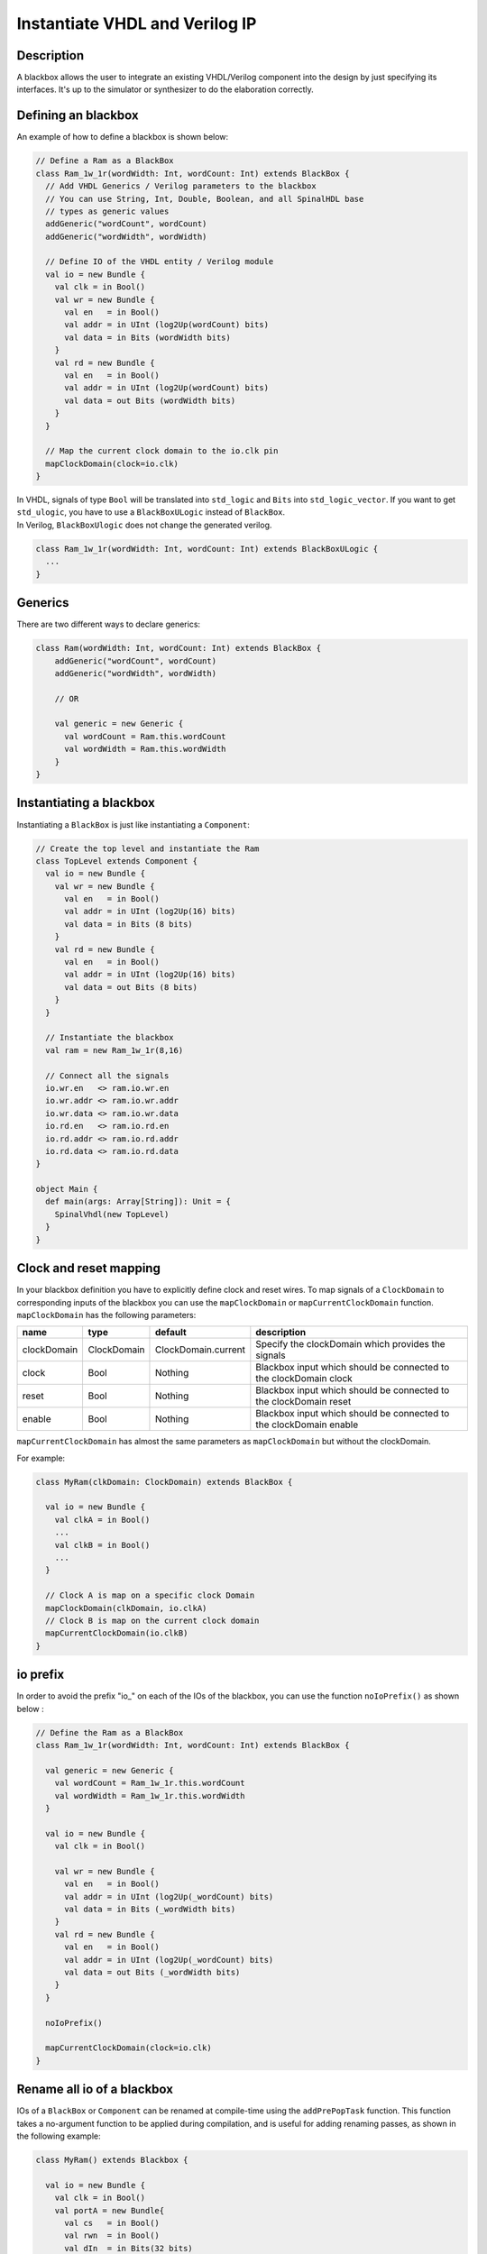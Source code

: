 .. role:: raw-html-m2r(raw)
   :format: html

Instantiate VHDL and Verilog IP
===============================

Description
-----------

A blackbox allows the user to integrate an existing VHDL/Verilog component into the design by just specifying its
interfaces. It's up to the simulator or synthesizer to do the elaboration correctly.

Defining an blackbox
--------------------

An example of how to define a blackbox is shown below:

.. code-block:: scala

   // Define a Ram as a BlackBox
   class Ram_1w_1r(wordWidth: Int, wordCount: Int) extends BlackBox {
     // Add VHDL Generics / Verilog parameters to the blackbox
     // You can use String, Int, Double, Boolean, and all SpinalHDL base
     // types as generic values
     addGeneric("wordCount", wordCount)
     addGeneric("wordWidth", wordWidth)

     // Define IO of the VHDL entity / Verilog module
     val io = new Bundle {
       val clk = in Bool()
       val wr = new Bundle {
         val en   = in Bool()
         val addr = in UInt (log2Up(wordCount) bits)
         val data = in Bits (wordWidth bits)
       }
       val rd = new Bundle {
         val en   = in Bool()
         val addr = in UInt (log2Up(wordCount) bits)
         val data = out Bits (wordWidth bits)
       }
     }

     // Map the current clock domain to the io.clk pin
     mapClockDomain(clock=io.clk)
   }

| In VHDL, signals of type ``Bool`` will be translated into ``std_logic`` and ``Bits`` into ``std_logic_vector``. If you want to get ``std_ulogic``, you have to use a ``BlackBoxULogic`` instead of ``BlackBox``.
| In Verilog, ``BlackBoxUlogic`` does not change the generated verilog.

.. code-block:: scala

   class Ram_1w_1r(wordWidth: Int, wordCount: Int) extends BlackBoxULogic {
     ...
   }

Generics
--------

There are two different ways to declare generics:

.. code-block:: scala

   class Ram(wordWidth: Int, wordCount: Int) extends BlackBox {
       addGeneric("wordCount", wordCount)
       addGeneric("wordWidth", wordWidth)

       // OR 

       val generic = new Generic {
         val wordCount = Ram.this.wordCount
         val wordWidth = Ram.this.wordWidth
       }
   }

Instantiating a blackbox
------------------------

Instantiating a ``BlackBox`` is just like instantiating a ``Component``:

.. code-block:: scala

   // Create the top level and instantiate the Ram
   class TopLevel extends Component {
     val io = new Bundle {    
       val wr = new Bundle {
         val en   = in Bool()
         val addr = in UInt (log2Up(16) bits)
         val data = in Bits (8 bits)
       }
       val rd = new Bundle {
         val en   = in Bool()
         val addr = in UInt (log2Up(16) bits)
         val data = out Bits (8 bits)
       }
     }

     // Instantiate the blackbox
     val ram = new Ram_1w_1r(8,16)

     // Connect all the signals
     io.wr.en   <> ram.io.wr.en
     io.wr.addr <> ram.io.wr.addr
     io.wr.data <> ram.io.wr.data
     io.rd.en   <> ram.io.rd.en
     io.rd.addr <> ram.io.rd.addr
     io.rd.data <> ram.io.rd.data
   }

   object Main {
     def main(args: Array[String]): Unit = {
       SpinalVhdl(new TopLevel)
     }
   }

Clock and reset mapping
-----------------------

In your blackbox definition you have to explicitly define clock and reset wires. To map signals of a ``ClockDomain`` to corresponding inputs of the blackbox you can use the ``mapClockDomain`` or ``mapCurrentClockDomain`` function. ``mapClockDomain`` has the following parameters:

.. list-table::
   :header-rows: 1
   :widths: 1 1 1 5

   * - name
     - type
     - default
     - description
   * - clockDomain
     - ClockDomain
     - ClockDomain.current
     - Specify the clockDomain which provides the signals
   * - clock
     - Bool
     - Nothing
     - Blackbox input which should be connected to the clockDomain clock
   * - reset
     - Bool
     - Nothing
     - Blackbox input which should be connected to the clockDomain reset
   * - enable
     - Bool
     - Nothing
     - Blackbox input which should be connected to the clockDomain enable


``mapCurrentClockDomain`` has almost the same parameters as ``mapClockDomain`` but without the clockDomain.

For example:

.. code-block:: scala

   class MyRam(clkDomain: ClockDomain) extends BlackBox {

     val io = new Bundle {
       val clkA = in Bool()
       ...
       val clkB = in Bool()
       ...
     }

     // Clock A is map on a specific clock Domain 
     mapClockDomain(clkDomain, io.clkA)
     // Clock B is map on the current clock domain 
     mapCurrentClockDomain(io.clkB)
   }

io prefix
---------

In order to avoid the prefix "io\_" on each of the IOs of the blackbox, you can use the function ``noIoPrefix()`` as shown below :

.. code-block:: scala

   // Define the Ram as a BlackBox
   class Ram_1w_1r(wordWidth: Int, wordCount: Int) extends BlackBox {

     val generic = new Generic {
       val wordCount = Ram_1w_1r.this.wordCount
       val wordWidth = Ram_1w_1r.this.wordWidth
     }

     val io = new Bundle {
       val clk = in Bool()

       val wr = new Bundle {
         val en   = in Bool()
         val addr = in UInt (log2Up(_wordCount) bits)
         val data = in Bits (_wordWidth bits)
       }
       val rd = new Bundle {
         val en   = in Bool()
         val addr = in UInt (log2Up(_wordCount) bits)
         val data = out Bits (_wordWidth bits)
       }
     }

     noIoPrefix()

     mapCurrentClockDomain(clock=io.clk)
   }

Rename all io of a blackbox
---------------------------

IOs of a ``BlackBox`` or ``Component`` can be renamed at compile-time using the ``addPrePopTask`` function.
This function takes a no-argument function to be applied during compilation, and is useful for adding renaming passes, as shown in the following example:

.. code-block:: scala

   class MyRam() extends Blackbox {

     val io = new Bundle {
       val clk = in Bool()
       val portA = new Bundle{
         val cs   = in Bool()
         val rwn  = in Bool()
         val dIn  = in Bits(32 bits)
         val dOut = out Bits(32 bits)
       }
       val portB = new Bundle{
         val cs   = in Bool()
         val rwn  = in Bool()
         val dIn  = in Bits(32 bits)
         val dOut = out Bits(32 bits)
       }
     }

     // Map the clk 
     mapCurrentClockDomain(io.clk)

     // Remove io_ prefix 
     noIoPrefix() 

     // Function used to rename all signals of the blackbox 
     private def renameIO(): Unit = {
       io.flatten.foreach(bt => {
         if(bt.getName().contains("portA")) bt.setName(bt.getName().replace("portA_", "") + "_A") 
         if(bt.getName().contains("portB")) bt.setName(bt.getName().replace("portB_", "") + "_B") 
       })
     }

     // Execute the function renameIO after the creation of the component 
     addPrePopTask(() => renameIO())
   }

   // This code generate these names:
   //    clk 
   //    cs_A, rwn_A, dIn_A, dOut_A
   //    cs_B, rwn_B, dIn_B, dOut_B

Add RTL source
--------------

With the function ``addRTLPath()`` you can associate your RTL sources with the blackbox. After the generation of your SpinalHDL code you can call the function ``mergeRTLSource`` to merge all of the sources together.

.. code-block:: scala

   class MyBlackBox() extends Blackbox {

     val io = new Bundle {
       val clk   = in  Bool()
       val start = in Bool()
       val dIn   = in  Bits(32 bits)
       val dOut  = out Bits(32 bits)    
       val ready = out Bool()
     }

     // Map the clk 
     mapCurrentClockDomain(io.clk)

     // Remove io_ prefix 
     noIoPrefix() 

     // Add all rtl dependencies
     addRTLPath("./rtl/RegisterBank.v")                         // Add a verilog file 
     addRTLPath(s"./rtl/myDesign.vhd")                          // Add a vhdl file 
     addRTLPath(s"${sys.env("MY_PROJECT")}/myTopLevel.vhd")     // Use an environement variable MY_PROJECT (System.getenv("MY_PROJECT"))
   }

   ...

   class TopLevel() extends Component{
     //...
     val bb = new MyBlackBox()
     //...
   }

   val report = SpinalVhdl(new TopLevel)
   report.mergeRTLSource("mergeRTL") // Merge all rtl sources into mergeRTL.vhd and mergeRTL.v files

VHDL - No numeric type
----------------------

If you want to use only ``std_logic_vector`` in your blackbox component, you can add the tag ``noNumericType`` to the blackbox.

.. code-block:: scala

   class MyBlackBox() extends BlackBox{
     val io = new Bundle {
       val clk       = in  Bool()
       val increment = in  Bool()
       val initValue = in  UInt(8 bits)
       val counter   = out UInt(8 bits)
     }

     mapCurrentClockDomain(io.clk)

     noIoPrefix()

     addTag(noNumericType)  // Only std_logic_vector
   }

The code above will generate the following VHDL:

.. code-block:: vhdl

   component MyBlackBox is
     port( 
       clk       : in  std_logic;
       increment : in  std_logic;
       initValue : in  std_logic_vector(7 downto 0);
       counter   : out std_logic_vector(7 downto 0)    
     );
   end component;
